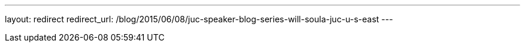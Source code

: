 ---
layout: redirect
redirect_url: /blog/2015/06/08/juc-speaker-blog-series-will-soula-juc-u-s-east
---
